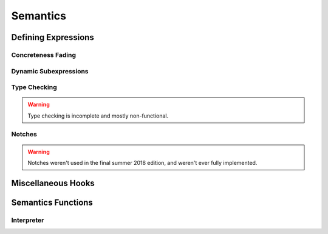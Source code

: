 =========
Semantics
=========

Defining Expressions
====================

Concreteness Fading
-------------------

Dynamic Subexpressions
----------------------

Type Checking
-------------

.. warning:: Type checking is incomplete and mostly non-functional.

Notches
-------

.. warning:: Notches weren't used in the final summer 2018 edition,
             and weren't ever fully implemented.

Miscellaneous Hooks
===================

Semantics Functions
===================

Interpreter
-----------
